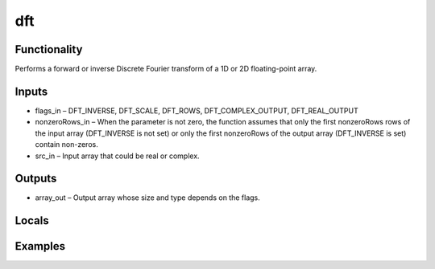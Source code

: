 dft
===


Functionality
-------------
Performs a forward or inverse Discrete Fourier transform of a 1D or 2D floating-point array.


Inputs
------
- flags_in – DFT_INVERSE, DFT_SCALE, DFT_ROWS, DFT_COMPLEX_OUTPUT, DFT_REAL_OUTPUT
- nonzeroRows_in – When the parameter is not zero, the function assumes that only the first nonzeroRows rows of the input array (DFT_INVERSE is not set) or only the first nonzeroRows of the output array (DFT_INVERSE is set) contain non-zeros.
- src_in – Input array that could be real or complex.


Outputs
-------
- array_out – Output array whose size and type depends on the flags.


Locals
------


Examples
--------



